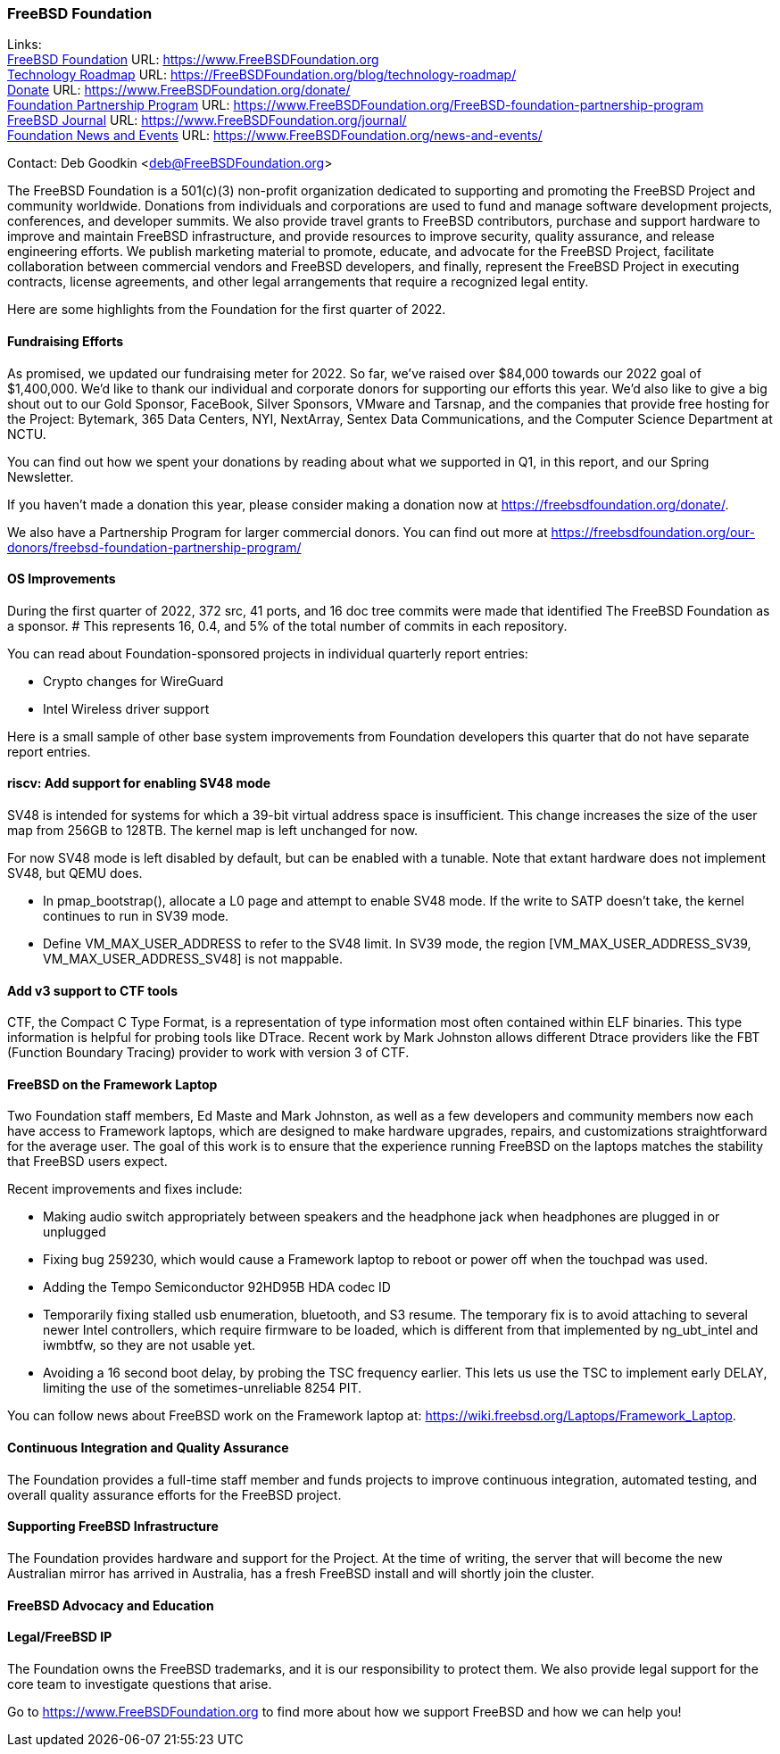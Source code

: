 === FreeBSD Foundation

Links: +
link:https://www.FreeBSDfoundation.org[FreeBSD Foundation] URL: link:https://www.FreeBSDfoundation.org[https://www.FreeBSDFoundation.org] +
link:https://freebsdfoundation.org/blog/technology-roadmap/[Technology Roadmap] URL: link:https://freebsdfoundation.org/blog/technology-roadmap/[https://FreeBSDFoundation.org/blog/technology-roadmap/] +
link:https://www.FreeBSDfoundation.org/donate/[Donate] URL: link:https://www.FreeBSDfoundation.org/donate/[https://www.FreeBSDFoundation.org/donate/] +
link:https://www.FreeBSDfoundation.org/FreeBSD-foundation-partnership-program/[Foundation Partnership Program] URL: link:https://www.FreeBSDfoundation.org/FreeBSD-foundation-partnership-program[https://www.FreeBSDFoundation.org/FreeBSD-foundation-partnership-program] +
link:https://www.FreeBSDfoundation.org/journal/[FreeBSD Journal] URL: link:https://www.FreeBSDfoundation.org/journal/[https://www.FreeBSDFoundation.org/journal/] +
link:https://www.FreeBSDfoundation.org/news-and-events/[Foundation News and Events] URL: link:https://www.FreeBSDfoundation.org/news-and-events/[https://www.FreeBSDFoundation.org/news-and-events/] +

Contact: Deb Goodkin <deb@FreeBSDFoundation.org>

The FreeBSD Foundation is a 501(c)(3) non-profit organization dedicated
to supporting and promoting the FreeBSD Project and community
worldwide. Donations from individuals and corporations are used to fund
and manage software development projects, conferences, and developer
summits. We also provide travel grants to FreeBSD contributors, purchase
and support hardware to improve and maintain FreeBSD infrastructure, and
provide resources to improve security, quality assurance, and release
engineering efforts. We publish marketing material to promote, educate,
and advocate for the FreeBSD Project, facilitate collaboration between
commercial vendors and FreeBSD developers, and finally, represent the
FreeBSD Project in executing contracts, license agreements, and other
legal arrangements that require a recognized legal entity.

Here are some highlights from the Foundation for the first quarter of
2022.

==== Fundraising Efforts

As promised, we updated our fundraising meter for 2022. So far, we’ve
raised over $84,000 towards our 2022 goal of $1,400,000.  We’d like to
thank our individual and corporate donors for supporting our efforts
this year.  We’d also like to give a big shout out to our Gold Sponsor,
FaceBook, Silver Sponsors, VMware and Tarsnap, and the companies that
provide free hosting for the Project: Bytemark, 365 Data Centers, NYI,
NextArray, Sentex Data Communications, and the Computer Science
Department at NCTU.

You can find out how we spent your donations by reading about what we
supported in Q1, in this report, and our Spring Newsletter.

If you haven’t made a donation this year, please consider making a donation
now at https://freebsdfoundation.org/donate/.

We also have a Partnership Program for larger commercial donors. You can
find out more at
https://freebsdfoundation.org/our-donors/freebsd-foundation-partnership-program/

==== OS Improvements

During the first quarter of 2022, 372 src, 41 ports, and 16 doc tree
commits were made that identified The FreeBSD Foundation as a sponsor.
# This represents 16, 0.4, and 5% of the total number of commits in each repository.

You can read about Foundation-sponsored projects in individual quarterly report
entries:

* Crypto changes for WireGuard
* Intel Wireless driver support

Here is a small sample of other base system improvements from Foundation
developers this quarter that do not have separate report entries.

==== riscv: Add support for enabling SV48 mode

SV48 is intended for systems for which a 39-bit virtual address space is
insufficient.  This change increases the size of the user map from 256GB
to 128TB.  The kernel map is left unchanged for now.

For now SV48 mode is left disabled by default, but can be enabled with a
tunable.  Note that extant hardware does not implement SV48, but QEMU
does.

* In pmap_bootstrap(), allocate a L0 page and attempt to enable SV48
  mode.  If the write to SATP doesn't take, the kernel continues to run
  in SV39 mode.
* Define VM_MAX_USER_ADDRESS to refer to the SV48 limit.  In SV39 mode,
  the region [VM_MAX_USER_ADDRESS_SV39, VM_MAX_USER_ADDRESS_SV48] is not
  mappable.

==== Add v3 support to CTF tools

CTF, the Compact C Type Format, is a representation of type information
most often contained within ELF binaries.  This type information is
helpful for probing tools like DTrace.  Recent work by Mark Johnston
allows different Dtrace providers like the FBT (Function Boundary
Tracing) provider to work with version 3 of CTF.

==== FreeBSD on the Framework Laptop

Two Foundation staff members, Ed Maste and Mark Johnston, as well as a few developers and community members now each have access to Framework laptops, which are designed to make hardware upgrades, repairs, and customizations straightforward for the average user.  The goal of this work is to ensure that the experience running FreeBSD on the laptops matches the stability that FreeBSD users expect.

Recent improvements and fixes include:

* Making audio switch appropriately between speakers and the headphone jack when headphones are plugged in or unplugged
* Fixing bug 259230, which would cause a Framework laptop to reboot or power off when the touchpad was used.
* Adding the Tempo Semiconductor 92HD95B HDA codec ID
* Temporarily fixing stalled usb enumeration, bluetooth, and S3 resume.  The temporary fix is to avoid attaching to several newer Intel controllers, which require firmware to be loaded, which is different from that implemented by ng_ubt_intel and iwmbtfw, so they are not usable yet.
* Avoiding a 16 second boot delay, by probing the TSC frequency earlier.  This lets us use the TSC to implement early DELAY, limiting the use of the sometimes-unreliable 8254 PIT.

You can follow news about FreeBSD work on the Framework laptop at: https://wiki.freebsd.org/Laptops/Framework_Laptop.

==== Continuous Integration and Quality Assurance

The Foundation provides a full-time staff member and funds projects to improve
continuous integration, automated testing, and overall quality assurance efforts
for the FreeBSD project.

==== Supporting FreeBSD Infrastructure

The Foundation provides hardware and support for the Project.  At the
time of writing, the server that will become the new Australian mirror
has arrived in Australia, has a fresh FreeBSD install and will shortly
join the cluster.

==== FreeBSD Advocacy and Education


==== Legal/FreeBSD IP

The Foundation owns the FreeBSD trademarks, and it is our responsibility to
protect them. We also provide legal support for the core team to investigate
questions that arise.

Go to link:https://www.FreeBSDfoundation.org[https://www.FreeBSDFoundation.org]
to find more about how we support FreeBSD and how we can help you!
